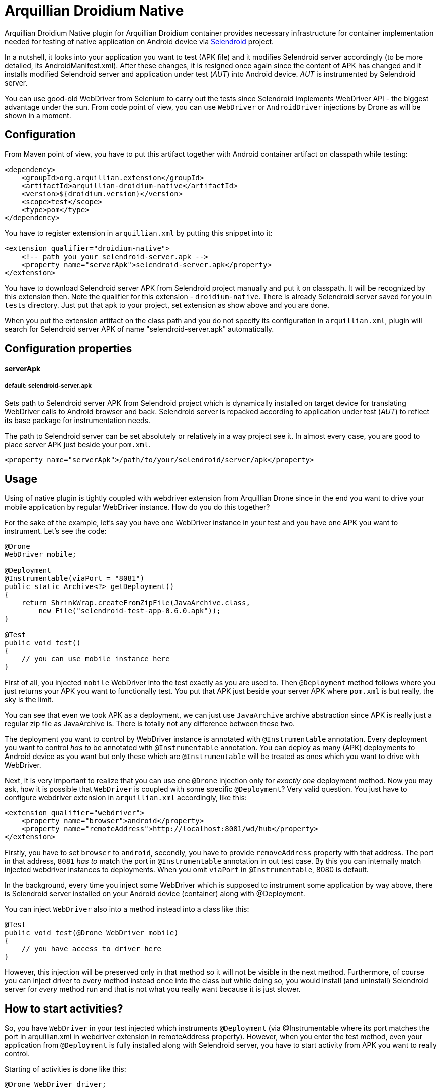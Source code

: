 = Arquillian Droidium Native

Arquillian Droidium Native plugin for Arquillian Droidium container provides necessary infrastructure 
for container implementation needed for testing of native application on Android device via 
http://dominikdary.github.io/selendroid/[Selendroid] project. 

In a nutshell, it looks into your application you want to test (APK file) and it modifies 
Selendroid server accordingly (to be more detailed, its AndroidManifest.xml). After these changes,
it is resigned once again since the content of APK has changed and it installs modified Selendroid 
server and application under test (_AUT_) into Android device. _AUT_ is instrumented by Selendroid 
server.

You can use good-old WebDriver from Selenium to carry out the tests since Selendroid implements 
WebDriver API - the biggest advantage under the sun. From code point of view, you can use `WebDriver` 
or `AndroidDriver` injections by Drone as will be shown in a moment.

== Configuration

From Maven point of view, you have to put this artifact together with Android container artifact on classpath 
while testing:

----
<dependency>
    <groupId>org.arquillian.extension</groupId>
    <artifactId>arquillian-droidium-native</artifactId>
    <version>${droidium.version}</version>
    <scope>test</scope>
    <type>pom</type>
</dependency>
----

You have to register extension in `arquillian.xml` by putting this snippet into it:

----
<extension qualifier="droidium-native">
    <!-- path you your selendroid-server.apk -->
    <property name="serverApk">selendroid-server.apk</property>
</extension>
----

You have to download Selendroid server APK from Selendroid project manually and put it 
on classpath. It will be recognized by this extension then. Note the qualifier for 
this extension - `droidium-native`. There is already Selendroid server saved for you in 
`tests` directory. Just put that apk to your project, set extension as show above and you are done.

When you put the extension artifact on the class path and you do not specify its configuration in 
`arquillian.xml`, plugin will search for Selendroid server APK of name "selendroid-server.apk" automatically.

== Configuration properties

==== serverApk
===== default: selendroid-server.apk

Sets path to Selendroid server APK from Selendroid project which is dynamically installed on target device for 
translating WebDriver calls to Android browser and back. Selendroid server is repacked according to application 
under test (_AUT_) to reflect its base package for instrumentation needs.

The path to Selendroid server can be set absolutely or relatively in a way project see it. In almost every case, 
you are good to place server APK just beside your `pom.xml`.

----
<property name="serverApk">/path/to/your/selendroid/server/apk</property>
----

== Usage

Using of native plugin is tightly coupled with webdriver extension from Arquillian Drone since in the end 
you want to drive your mobile application by regular WebDriver instance. How do you do this together?

For the sake of the example, let's say you have one WebDriver instance in your test and you have 
one APK you want to instrument. Let's see the code:

----
@Drone
WebDriver mobile;

@Deployment
@Instrumentable(viaPort = "8081")
public static Archive<?> getDeployment()
{
    return ShrinkWrap.createFromZipFile(JavaArchive.class,
        new File("selendroid-test-app-0.6.0.apk"));
}

@Test
public void test()
{
    // you can use mobile instance here
}
----

First of all, you injected `mobile` WebDriver into the test exactly as you are used to. Then `@Deployment` 
method follows where you just returns your APK you want to functionally test. You put that APK just beside 
your server APK where `pom.xml` is but really, the sky is the limit.

You can see that even we took APK as a deployment, we can just use `JavaArchive` archive abstraction since 
APK is really just a regular zip file as JavaArchive is. There is totally not any difference between these two.

The deployment you want to control by WebDriver instance is annotated with `@Instrumentable` annotation. Every 
deployment you want to control _has to_ be annotated with `@Instrumentable` annotation. You can deploy as many (APK) 
deployments to Android device as you want but only these which are `@Instrumentable` will be treated as ones which 
you want to drive with WebDriver.

Next, it is very important to realize that you can use one `@Drone` injection only for _exactly one_ deployment method. 
Now you may ask, how it is possible that `WebDriver` is coupled with some specific `@Deployment`? Very valid question. 
You just have to configure webdriver extension in `arquillian.xml` accordingly, like this:

----
<extension qualifier="webdriver">
    <property name="browser">android</property>
    <property name="remoteAddress">http://localhost:8081/wd/hub</property>
</extension>
----

Firstly, you have to set `browser` to `android`, secondly, you have to provide `removeAddress` property with that address. 
The port in that address, `8081` _has to_ match the port in `@Instrumentable` annotation in out test case. By this you can 
internally match injected webdriver instances to deployments. When you omit `viaPort` in `@Instrumentable`, 8080 is default.

In the background, every time you inject some WebDriver which is supposed to instrument some application by way above, 
there is Selendroid server installed on your Android device (container) along with @Deployment.

You can inject `WebDriver` also into a method instead into a class like this:

----
@Test
public void test(@Drone WebDriver mobile)
{
    // you have access to driver here
}
----

However, this injection will be preserved only in that method so it will not be visible in the next method. 
Furthermore, of course you can inject driver to every method instead once into the class but while doing so, 
you would install (and uninstall) Selendroid server for _every_ method run and that is not what you really 
want because it is just slower.

== How to start activities?

So, you have `WebDriver` in your test injected which instruments `@Deployment` (via @Instrumentable where its port matches 
the port in arquillian.xml in webdriver extension in remoteAddress property). However, when you enter the test method, even 
your application from `@Deployment` is fully installed along with Selendroid server, you have to start activity from APK 
you want to really control.

Starting of activities is done like this:

----
@Drone WebDriver driver;

@Test
public void test(@ArquillianResource AndroidDevice device) {

    android.getActivityManagerProvider()
        .getActivityManager()
        .startActivity("io.selendroid.testapp.HomeScreenActivity");

    // operations via driver

}
----

https://github.com/arquillian/arquillian-droidium/blob/master/droidium-container/arquillian-droidium-container-api/src/main/java/org/arquillian/droidium/container/api/AndroidDevice.java[AndroidDevice] injection represents raws access to your Android device. You can _totally_ control your Android device, you can install and uninstall packages, call commands ... whatever. By calling above, you start your activity. When activity is started, it appears on display and WebDriver can use it. You do not have to do anything in order to get `AndroidDevice` injected into the test. That resource is automatically present when you are using Droidium and it will be present everytime you use Android Container. As you know, you do not have to use any plugins, native nor web. But you have that resource available anyway.

The stopping of activities is not supported yet but when you think about it, you can not really _stop_ an activity. When you want to stop it, you just have to kill the app. When you want to call another activity, just execute the same command but with different FQDN.

How it is possible that Droidium knows about the activities? It scans the APK you want to test (by putting @Instrumentable on it) upon the installation and there is the list of activities parsed from its AndroidManifest.xml. There is also internal mapping between WebDrivers and activities for some deployment which leads us to another section:

== How to use multiple WebDrivers?

Lets say you want to test not only one but two deployments. Lets see the example:

----
@Drone
@FirstApp
WebDriver firstApp;

@Drone
@SecondApp
WebDriver secondApp;

@Deployment(name = "first")
@Instrumentable(viaPort = 8081)
public static Archive<?> getFirstAppDeployment()
{
    return ShrinkWrap archive for the first APK
}

@Deployment(name = "second")
@Instrumentable(viaPort = 8082)
public static Archive<?> getSecondDeployment()
{
    return ShrinkWrap archive for the second APK
}

// this APK will not be backed by WebDriver
// because you have not put @Instrumentable on it
@Deployment
public static Archive<?> getThirdDeployment()
{
    return ShrinkWrap archive for the third APK
}
----

You have to set name of deployments because you have more then one of them. Multiple deployments have to have unique name so Arquillian can make the difference between them. Additionally, You put `@Instrumentable` on two deployments. As you recall, every `@Instrumentable` is backed by different WebDriver so that in turn means you puth this configuration to arquillian.xml when it comes to webdriver extensions:

----
<extension qualifier="webdriver-firstapp">
    <property name="browser">android</property>
    <property name="remoteAddress">http://localhost:8081/wd/hub</property>
</extension>

<extension qualifier="webdriver-secondapp">
    <property name="browser">android</property>
    <property name="remoteAddress">http://localhost:8082/wd/hub<property>
----

Almost nothing new, port numbers in extensions have to match ports in `@Instrumentable` annotation so that particular extension will control that related deployment. You have also injected two WebDrivers but you have to make the difference. Which one will instrument what app? You make the difference by putting custom annotation on them. That annotation, after lowercasing, is the same string as the suffix in webdriver qualifer name in arquillian.xml. For example, there is `@First` annotaion, after lowercasing it is "first" and you append this to "webdriver" so you have "webdriver-first" and that is exactly the qualifier in the respective extension - "webdriver-first". So by the `@First` WebDriver you can control activities only from the "getFirstDeployment". Qualifier annotations are implemented e.g https://github.com/kpiwko/arquillian-safari/blob/master/arquillian-droidium-scenario/src/test/java/org/arquillian/droidium/openblend/drones/Mobile.java[like this].

You could also theoretically use two Drones in one testing method like this:

----
@Test
@OperatesOnDeployment("first")
public void test(
    @First
    @Drone WebDriver firstApp,
    @OperatesOnDeployment("second")
    @Second
    @Drone WebDriver secondApp,
    @ArquillianResource AndroidDevice device)
{
    // start activity in the first deployment by "device"
    firstApp.functions() ...

    // start activity in second deployment by "device"
    secondApp.functions() ...
}
----

You have to use `@OperatesOnDeployment` for the second Drone injection.

== How do you find elements?

So all is shiny and you have started activities of your APK and everything but how to know where to click? How to get elements?

Since Selendroid and Drone complies to WebDriver API, you select them just the same way, for example, let's say that you have some button in your native application. That button has some "id", it is id in its layout XML file. So that in turn means that you need to do this:

----
WebElement button = driver.findById("myButton");
button.click();
----

Easy right? Id of the button is just the same as you specified it in your layout. And this practically holds for every other element you can find.

When you are on Eclipse, there is very convenient way how to get ids of elements. You need to have Android nature installed and there is _DDMS_ view you have to switch to. After that, there is very nice and interactive element inspector which shows tree of elements and how they are related to each other. Ids of these elements are just these you need to use when you are finding `WebElement` intances.

Be sure that you are interacting with elements on activies you acutally see. You just can not click on an element when it is not visible e.g. when another activity takes action.

Another example, you need to write something to a field:

----
WebElement field = driver.findById("userName");
field.sendKeys("john");
----

As you see, you actually use WebDriver API on native Android activities.

== FAQ

[qanda]
What happens if I put arquillian-droidium-container artifact into pom.xml and I set Android container in arquillian.xml and additionally I do the same for regular web container as JBoss AS / Wildfly and there is Drone on classpath as well but no extension in arquillian.xml has "browser" property set to "android"?::
  Your Android container will not be started at all.
Do I have to somehow modify my application I want to test?::
  No.
When I have two deployments which are instrumented, how many Selendroid servers are installed on the device?::
  Two. There is one Selendroid server per instrumented application. The package name of Selendroid server is modified on-the-fly so you can install multiple Selendroid servers into one Android device. These package names do not clash.
What version of Selendroid server I should use?::
  You can be almost always sure that you should use the latest one since we try to keep in touch with Selendroid server regularly. I am comitting to Selendroid project from time to time.
Where are all resources put e.g. repackaged Selendroid servers?::
  By default somewhere to `$TMP`.
Can I build my APK with ShrikWrap fluent API in the same way I can build my JavaArchive or WebArchive microdeployment?::
  Not yet. This is too complicated to do right now and it is not the priority. There are https://github.com/TadeasKriz/shrinkwrap-android[this] and https://github.com/TadeasKriz/apkbuilder[this] projects which try to implement that but it is not finished yet.
Is there any difference between `AndroidDriver` and `WebDriver`?::
  Well. It depends. There _is_ some difference. You should stick to AndroidDriver injections so it just makes more sense right ... But from the usability point of view, when you do not do anything special, you are good just with `WebDriver`.

Tips:

1. Be sure that ports you are trying to use are free and they are not bound to anything prior to test.
